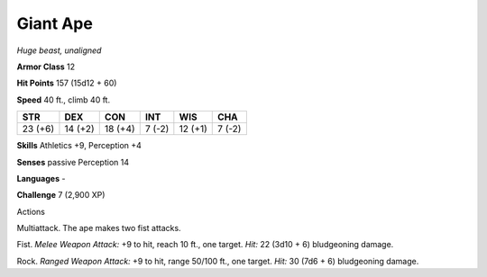 Giant Ape
---------


.. https://stackoverflow.com/questions/11984652/bold-italic-in-restructuredtext

.. raw:: html

   <style type="text/css">
     span.bolditalic {
       font-weight: bold;
       font-style: italic;
     }
   </style>

.. role:: bi
   :class: bolditalic


*Huge beast, unaligned*

**Armor Class** 12

**Hit Points** 157 (15d12 + 60)

**Speed** 40 ft., climb 40 ft.

+-----------+-----------+-----------+-----------+-----------+-----------+
| STR       | DEX       | CON       | INT       | WIS       | CHA       |
+===========+===========+===========+===========+===========+===========+
| 23 (+6)   | 14 (+2)   | 18 (+4)   | 7 (-2)    | 12 (+1)   | 7 (-2)    |
+-----------+-----------+-----------+-----------+-----------+-----------+

**Skills** Athletics +9, Perception +4

**Senses** passive Perception 14

**Languages** -

**Challenge** 7 (2,900 XP)

Actions
       

:bi:`Multiattack`. The ape makes two fist attacks.

:bi:`Fist`. *Melee Weapon Attack:* +9 to hit, reach 10 ft., one target.
*Hit:* 22 (3d10 + 6) bludgeoning damage.

:bi:`Rock`. *Ranged Weapon Attack:* +9 to hit, range 50/100 ft., one
target. *Hit:* 30 (7d6 + 6) bludgeoning damage.

